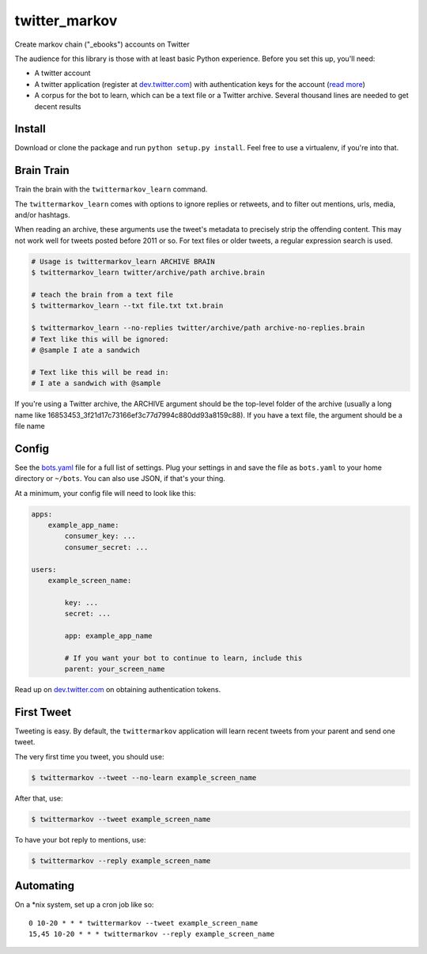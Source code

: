 twitter\_markov
===============

Create markov chain ("\_ebooks") accounts on Twitter

The audience for this library is those with at least basic Python
experience. Before you set this up, you'll need:

-  A twitter account
-  A twitter application (register at
   `dev.twitter.com <http://dev.twitter.com>`__) with authentication
   keys for the account (`read more <https://dev.twitter.com/oauth>`__)
-  A corpus for the bot to learn, which can be a text file or a Twitter
   archive. Several thousand lines are needed to get decent results

Install
-------

Download or clone the package and run ``python setup.py install``. Feel
free to use a virtualenv, if you're into that.

Brain Train
-----------

Train the brain with the ``twittermarkov_learn`` command.

The ``twittermarkov_learn`` comes with options to ignore replies or
retweets, and to filter out mentions, urls, media, and/or hashtags.

When reading an archive, these arguments use the tweet's metadata to
precisely strip the offending content. This may not work well for tweets
posted before 2011 or so. For text files or older tweets, a regular
expression search is used.

.. code:: bash

    # Usage is twittermarkov_learn ARCHIVE BRAIN
    $ twittermarkov_learn twitter/archive/path archive.brain

    # teach the brain from a text file
    $ twittermarkov_learn --txt file.txt txt.brain

    $ twittermarkov_learn --no-replies twitter/archive/path archive-no-replies.brain
    # Text like this will be ignored:
    # @sample I ate a sandwich

    # Text like this will be read in:
    # I ate a sandwich with @sample

If you're using a Twitter archive, the ARCHIVE argument should be the
top-level folder of the archive (usually a long name like
16853453\_3f21d17c73166ef3c77d7994c880dd93a8159c88). If you have a text
file, the argument should be a file name

Config
------

See the
`bots.yaml <https://github.com/fitnr/twitter_markov/blob/master/bots.yaml>`__
file for a full list of settings. Plug your settings in and save the
file as ``bots.yaml`` to your home directory or ``~/bots``. You can also
use JSON, if that's your thing.

At a minimum, your config file will need to look like this:

.. code:: yaml

    apps:
        example_app_name:
            consumer_key: ...
            consumer_secret: ...

    users:
        example_screen_name:

            key: ...
            secret: ...

            app: example_app_name

            # If you want your bot to continue to learn, include this
            parent: your_screen_name

Read up on `dev.twitter.com <https://dev.twitter.com/oauth/overview>`__
on obtaining authentication tokens.

First Tweet
-----------

Tweeting is easy. By default, the ``twittermarkov`` application will
learn recent tweets from your parent and send one tweet.

The very first time you tweet, you should use:

.. code:: bash

    $ twittermarkov --tweet --no-learn example_screen_name

After that, use:

.. code:: bash

    $ twittermarkov --tweet example_screen_name

To have your bot reply to mentions, use:

.. code:: bash

    $ twittermarkov --reply example_screen_name

Automating
----------

On a \*nix system, set up a cron job like so:

::

    0 10-20 * * * twittermarkov --tweet example_screen_name
    15,45 10-20 * * * twittermarkov --reply example_screen_name



